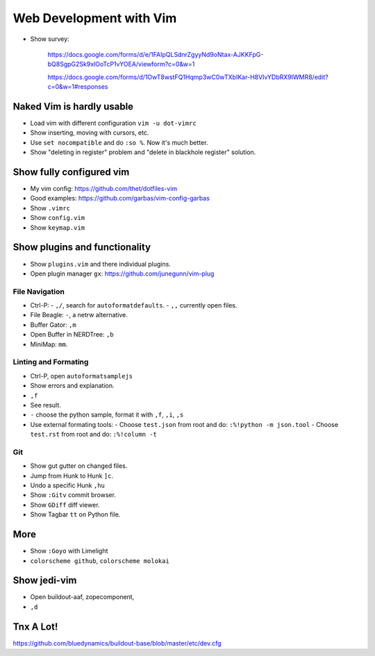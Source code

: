 Web Development with Vim
========================

- Show survey:

    https://docs.google.com/forms/d/e/1FAIpQLSdnrZgyyNd9oNtax-AJKKFpG-bQ8SgpG2Sk9xlOoTcP1vYOEA/viewform?c=0&w=1

    https://docs.google.com/forms/d/1OwT8wstFQ1Hqmp3wC0wTXbIKar-H8VIvYDbRX9IWMR8/edit?c=0&w=1#responses


Naked Vim is hardly usable
--------------------------

- Load vim with different configuration ``vim -u dot-vimrc``
- Show inserting, moving with cursors, etc.
- Use ``set nocompatible`` and do ``:so %``. Now it's much better.
- Show "deleting in register" problem and "delete in blackhole register" solution.


Show fully configured vim
-------------------------

- My vim config: https://github.com/thet/dotfiles-vim 
- Good examples: https://github.com/garbas/vim-config-garbas

- Show ``.vimrc``
- Show ``config.vim``
- Show ``keymap.vim``


Show plugins and functionality
------------------------------

- Show ``plugins.vim`` and there individual plugins.

- Open plugin manager ``gx``: https://github.com/junegunn/vim-plug

File Navigation
~~~~~~~~~~~~~~~

- Ctrl-P:
  - ``,/``, search for ``autoformatdefaults``.
  - ``,,`` currently open files.
- File Beagle: ``-``, a netrw alternative.
- Buffer Gator: ``,m``
- Open Buffer in NERDTree: ``,b``
- MiniMap: ``mm``.


Linting and Formating
~~~~~~~~~~~~~~~~~~~~~

- Ctrl-P, open ``autoformatsamplejs``
- Show errors and explanation.
- ``,f``
- See result.

- ``-`` choose the python sample, format it with ``,f``, ``,i``, ``,s``

- Use external formating tools:
  - Choose ``test.json`` from root and do: ``:%!python -m json.tool``
  - Choose ``test.rst`` from root and do: ``:%!column -t``


Git
~~~

- Show gut gutter on changed files.
- Jump from Hunk to Hunk ``]c``.
- Undo a specific Hunk ``,hu``

- Show ``:Gitv`` commit browser.
- Show ``GDiff`` diff viewer.

- Show Tagbar ``tt`` on Python file.


More
----

- Show ``:Goyo`` with Limelight
- ``colorscheme github``, ``colorscheme molokai``


Show jedi-vim
-------------

- Open buildout-aaf,  zopecomponent,
- ``,d``


Tnx A Lot!
----------------



https://github.com/bluedynamics/buildout-base/blob/master/etc/dev.cfg


